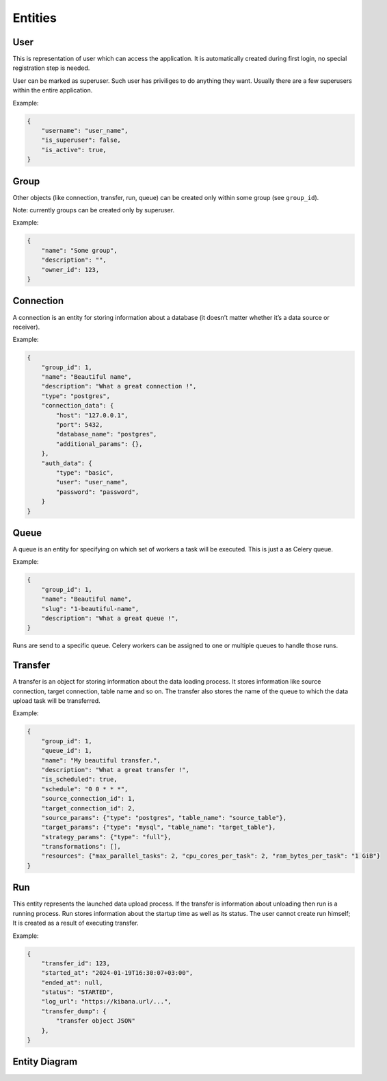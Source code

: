 .. _entities:

Entities
========

User
----

This is representation of user which can access the application.
It is automatically created during first login, no special registration step is needed.

User can be marked as superuser. Such user has priviliges to do anything they want.
Usually there are a few superusers within the entire application.

Example:

.. code-block:: json

    {
        "username": "user_name",
        "is_superuser": false,
        "is_active": true,
    }

Group
-----

Other objects (like connection, transfer, run, queue) can be created only within some group (see ``group_id``).

Note: currently groups can be created only by superuser.

Example:

.. code-block:: json

    {
        "name": "Some group",
        "description": "",
        "owner_id": 123,
    }

Connection
----------
A connection is an entity for storing information about a database (it doesn’t matter whether it’s a data source or
receiver).

Example:

.. code-block:: json

    {
        "group_id": 1,
        "name": "Beautiful name",
        "description": "What a great connection !",
        "type": "postgres",
        "connection_data": {
            "host": "127.0.0.1",
            "port": 5432,
            "database_name": "postgres",
            "additional_params": {},
        },
        "auth_data": {
            "type": "basic",
            "user": "user_name",
            "password": "password",
        }
    }

Queue
-----
A queue is an entity for specifying on which set of workers a task will be executed. This is just a as Celery queue.

Example:

.. code-block:: json

    {
        "group_id": 1,
        "name": "Beautiful name",
        "slug": "1-beautiful-name",
        "description": "What a great queue !",
    }

Runs are send to a specific queue. Celery workers can be assigned to one or multiple queues to handle those runs.

Transfer
--------
A transfer is an object for storing information about the data loading process.
It stores information like source connection, target connection, table name and so on.
The transfer also stores the name of the queue to which the data upload task will be transferred.

Example:

.. code-block:: json

    {
        "group_id": 1,
        "queue_id": 1,
        "name": "My beautiful transfer.",
        "description": "What a great transfer !",
        "is_scheduled": true,
        "schedule": "0 0 * * *",
        "source_connection_id": 1,
        "target_connection_id": 2,
        "source_params": {"type": "postgres", "table_name": "source_table"},
        "target_params": {"type": "mysql", "table_name": "target_table"},
        "strategy_params": {"type": "full"},
        "transformations": [],
        "resources": {"max_parallel_tasks": 2, "cpu_cores_per_task": 2, "ram_bytes_per_task": "1 GiB"}
    }

Run
---
This entity represents the launched data upload process. If the transfer is information about unloading
then run is a running process. Run stores information about the startup time as well as its status.
The user cannot create run himself; It is created as a result of executing transfer.

Example:

.. code-block:: json

    {
        "transfer_id": 123,
        "started_at": "2024-01-19T16:30:07+03:00",
        "ended_at": null,
        "status": "STARTED",
        "log_url": "https://kibana.url/...",
        "transfer_dump": {
            "transfer object JSON"
        },
    }

Entity Diagram
--------------

.. plantuml::

    @startuml
    title Entity Diagram

    left to right direction

    entity User {
        * id
        ----
        username
        is_active
        is_superuser
        created_at
        updated_at
    }

    entity Group {
        * id
        ----
        name
        description
        owner_id
        created_at
        updated_at
    }

    entity Connection {
        * id
        ----
        group_id
        type
        name
        description
        data
        created_at
        updated_at
    }

    entity Queue {
        * id
        ----
        name
        slug
        group_id
        description
        created_at
        updated_at
    }

    entity Transfer {
        * id
        ----
        group_id
        name
        source_connection_id
        target_connection_id
        strategy_params
        target_params
        transformations
        resources
        is_scheduled
        schedule
        queue_id
        created_at
        updated_at
    }

    entity Run {
        * id
        ----
        transfer_id
        started_at
        ended_at
        status
        type
        log_url
        transfer_dump
        created_at
        updated_at
    }

    Run ||--o{ Transfer
    Transfer ||--o{ Queue
    Transfer ||--o{ Connection
    Transfer ||--o{ Group
    Connection ||--o{ Group
    Queue ||--o{ Group
    Group }o--o{ User
    Group "owner_id" ||--o{ User

    @enduml
